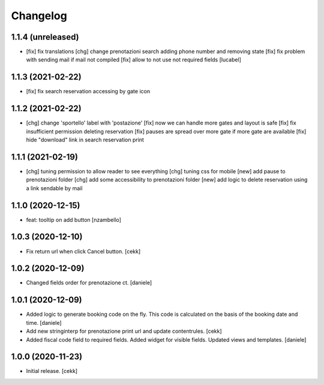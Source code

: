 Changelog
=========


1.1.4 (unreleased)
------------------

- [fix] fix translations
  [chg] change prenotazioni search adding phone number and removing state
  [fix] fix problem with sending mail if mail not compiled
  [fix] allow to not use not required fields
  [lucabel]

1.1.3 (2021-02-22)
------------------

- [fix] fix search reservation accessing by gate icon


1.1.2 (2021-02-22)
------------------

- [chg] change 'sportello' label with 'postazione'
  [fix] now we can handle more gates and layout is safe
  [fix] fix insufficient permission deleting reservation
  [fix] pauses are spread over more gate if more gate are available
  [fix] hide "download" link in search reservation print 


1.1.1 (2021-02-19)
------------------

- [chg] tuning permission to allow reader to see everything
  [chg] tuning css for mobile
  [new] add pause to prenotazioni folder
  [chg] add some accessibility to prenotazioni folder
  [new] add logic to delete reservation using a link sendable by mail

1.1.0 (2020-12-15)
------------------

- feat: tooltip on add button
  [nzambello]


1.0.3 (2020-12-10)
------------------

- Fix return url when click Cancel button.
  [cekk]


1.0.2 (2020-12-09)
------------------

- Changed fields order for prenotazione ct.
  [daniele]

1.0.1 (2020-12-09)
------------------

- Added logic to generate booking code on the fly.
  This code is calculated on the basis of the booking date and time.
  [daniele]
- Add new stringinterp for prenotazione print url and update contentrules.
  [cekk]
- Added fiscal code field to required fields. Added widget for visible fields.
  Updated views and templates.
  [daniele]

1.0.0 (2020-11-23)
------------------

- Initial release.
  [cekk]
